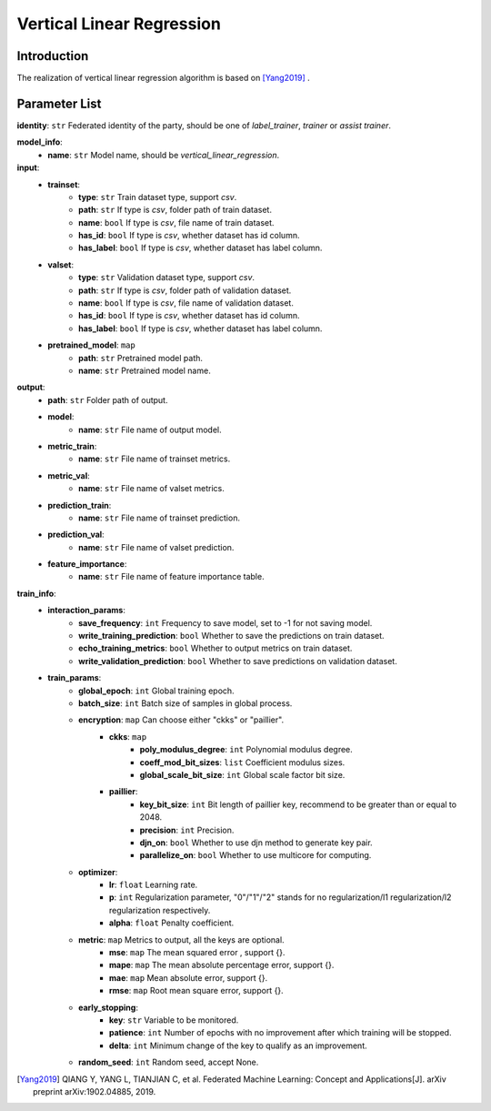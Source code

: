 =============================
Vertical Linear Regression
=============================

Introduction
------------

The realization of vertical linear regression algorithm is based on [Yang2019]_ .

Parameter List
--------------

**identity**: ``str`` Federated identity of the party, should be one of `label_trainer`, `trainer` or `assist trainer`.

**model_info**:
    - **name**: ``str`` Model name, should be `vertical_linear_regression`.

**input**:
    - **trainset**:
        - **type**: ``str`` Train dataset type, support `csv`.
        - **path**: ``str`` If type is `csv`, folder path of train dataset.
        - **name**: ``bool`` If type is `csv`, file name of train dataset.
        - **has_id**: ``bool`` If type is `csv`, whether dataset has id column.
        - **has_label**: ``bool`` If type is `csv`, whether dataset has label column.
    - **valset**:
        - **type**: ``str`` Validation dataset type, support `csv`.
        - **path**: ``str`` If type is `csv`, folder path of validation dataset.
        - **name**: ``bool`` If type is `csv`, file name of validation dataset.
        - **has_id**: ``bool`` If type is `csv`, whether dataset has id column.
        - **has_label**: ``bool`` If type is `csv`, whether dataset has label column.
    - **pretrained_model**: ``map``
        - **path**: ``str`` Pretrained model path. 
        - **name**: ``str`` Pretrained model name.

**output**:  
    - **path**: ``str`` Folder path of output.
    - **model**:
        - **name**: ``str`` File name of output model.
    - **metric_train**:
        - **name**: ``str`` File name of trainset metrics.
    - **metric_val**:
        - **name**: ``str`` File name of valset metrics.
    - **prediction_train**:
        - **name**: ``str`` File name of trainset prediction.
    - **prediction_val**:
        - **name**: ``str`` File name of valset prediction.
    - **feature_importance**:
        - **name**: ``str`` File name of feature importance table.

**train_info**:  
    - **interaction_params**:  
        - **save_frequency**: ``int`` Frequency to save model, set to -1 for not saving model.
        - **write_training_prediction**: ``bool`` Whether to save the predictions on train dataset.
        - **echo_training_metrics**: ``bool`` Whether to output metrics on train dataset.
        - **write_validation_prediction**: ``bool`` Whether to save predictions on validation dataset.

    - **train_params**:  
        - **global_epoch**: ``int`` Global training epoch.
        - **batch_size**: ``int`` Batch size of samples in global process.
        - **encryption**: ``map`` Can choose either "ckks" or "paillier".
            - **ckks**: ``map``
                - **poly_modulus_degree**: ``int``  Polynomial modulus degree.
                - **coeff_mod_bit_sizes**: ``list``  Coefficient modulus sizes.
                - **global_scale_bit_size**: ``int`` Global scale factor bit size.
            - **paillier**:
                - **key_bit_size**: ``int`` Bit length of paillier key, recommend to be greater than or equal to 2048.
                - **precision**: ``int`` Precision.
                - **djn_on**: ``bool`` Whether to use djn method to generate key pair.
                - **parallelize_on**: ``bool`` Whether to use multicore for computing.

        - **optimizer**: 
            - **lr**: ``float`` Learning rate.
            - **p**: ``int`` Regularization parameter, "0"/"1"/"2" stands for no regularization/l1 regularization/l2 regularization respectively.
            - **alpha**: ``float`` Penalty coefficient.

        - **metric**: ``map`` Metrics to output, all the keys are optional.
            - **mse**: ``map`` The mean squared error , support {}.
            - **mape**: ``map`` The mean absolute percentage error, support {}.
            - **mae**: ``map`` Mean absolute error, support {}.
            - **rmse**: ``map`` Root mean square error, support {}.

        - **early_stopping**:
            - **key**: ``str`` Variable to be monitored.
            - **patience**: ``int`` Number of epochs with no improvement after which training will be stopped.
            - **delta**: ``int`` Minimum change of the key to qualify as an improvement.

        - **random_seed**: ``int`` Random seed, accept None.


.. [Yang2019] QIANG Y, YANG L, TIANJIAN C, et al. Federated Machine Learning: Concept and Applications[J]. arXiv preprint arXiv:1902.04885, 2019.